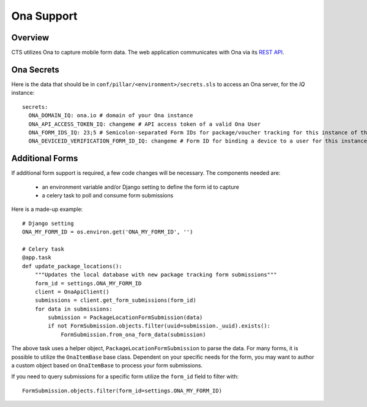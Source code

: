 Ona Support
========================


Overview
------------------------

CTS utilizes Ona to capture mobile form data. The web application communicates
with Ona via its `REST API <https://ona.io/api/v1/>`_.

Ona Secrets
------------------------

Here is the data that should be in ``conf/pillar/<environment>/secrets.sls``
to access an Ona server, for the `IQ` instance::

    secrets:
      ONA_DOMAIN_IQ: ona.io # domain of your Ona instance
      ONA_API_ACCESS_TOKEN_IQ: changeme # API access token of a valid Ona User
      ONA_FORM_IDS_IQ: 23;5 # Semicolon-separated Form IDs for package/voucher tracking for this instance of the web application
      ONA_DEVICEID_VERIFICATION_FORM_ID_IQ: changeme # Form ID for binding a device to a user for this instance of the web application

Additional Forms
--------------------------

If additional form support is required, a few code changes will be necessary.
The components needed are:

  * an environment variable and/or Django setting to define the form id to capture
  * a celery task to poll and consume form submissions


Here is a made-up example::

    # Django setting
    ONA_MY_FORM_ID = os.environ.get('ONA_MY_FORM_ID', '')

    # Celery task
    @app.task
    def update_package_locations():
        """Updates the local database with new package tracking form submissions"""
        form_id = settings.ONA_MY_FORM_ID
        client = OnaApiClient()
        submissions = client.get_form_submissions(form_id)
        for data in submissions:
            submission = PackageLocationFormSubmission(data)
            if not FormSubmission.objects.filter(uuid=submission._uuid).exists():
                FormSubmission.from_ona_form_data(submission)

The above task uses a helper object, ``PackageLocationFormSubmission`` to parse the data.
For many forms, it is possible to utilize the ``OnaItemBase`` base class. Dependent on
your specific needs for the form, you may want to author a custom object based on
``OnaItemBase`` to process your form submissions.

If you need to query submissions for a specific form utilize the ``form_id`` field
to filter with::

    FormSubmission.objects.filter(form_id=settings.ONA_MY_FORM_ID)
